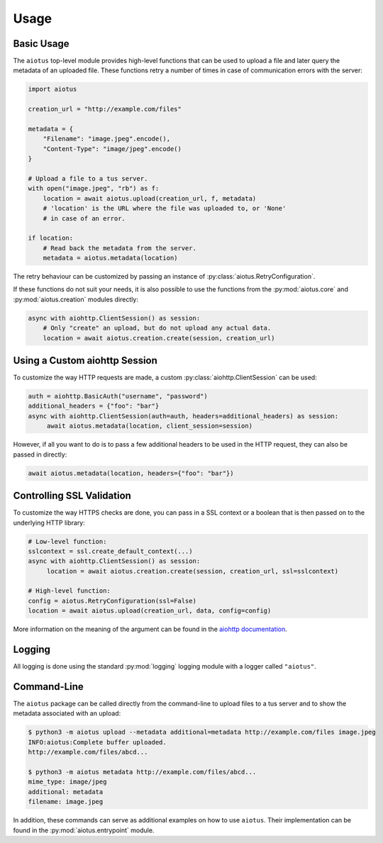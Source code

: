 =====
Usage
=====

Basic Usage
===========

The ``aiotus`` top-level module provides high-level functions that can
be used to upload a file and later query the metadata of an uploaded file.
These functions retry a number of times in case of communication errors
with the server:

.. code-block:: python

   import aiotus

   creation_url = "http://example.com/files"

   metadata = {
       "Filename": "image.jpeg".encode(),
       "Content-Type": "image/jpeg".encode()
   }

   # Upload a file to a tus server.
   with open("image.jpeg", "rb") as f:
       location = await aiotus.upload(creation_url, f, metadata)
       # 'location' is the URL where the file was uploaded to, or 'None'
       # in case of an error.

   if location:
       # Read back the metadata from the server.
       metadata = aiotus.metadata(location)

The retry behaviour can be customized by passing an instance of
:py:class:`aiotus.RetryConfiguration`.

If these functions do not suit your needs,
it is also possible to use the functions from the
:py:mod:`aiotus.core`
and
:py:mod:`aiotus.creation`
modules directly:

.. code-block:: python

    async with aiohttp.ClientSession() as session:
        # Only "create" an upload, but do not upload any actual data.
        location = await aiotus.creation.create(session, creation_url)

Using a Custom aiohttp Session
==============================

To customize the way HTTP requests are made, a custom :py:class:`aiohttp.ClientSession`
can be used:

.. code-block:: python

   auth = aiohttp.BasicAuth("username", "password")
   additional_headers = {"foo": "bar"}
   async with aiohttp.ClientSession(auth=auth, headers=additional_headers) as session:
        await aiotus.metadata(location, client_session=session)

However, if all you want to do is to pass a few additional headers to be used in
the HTTP request, they can also be passed in directly:

.. code-block:: python

   await aiotus.metadata(location, headers={"foo": "bar"})

Controlling SSL Validation
==========================

To customize the way HTTPS checks are done, you can pass in a SSL context
or a boolean that is then passed on to the underlying HTTP library:

.. code-block:: python

   # Low-level function:
   sslcontext = ssl.create_default_context(...)
   async with aiohttp.ClientSession() as session:
        location = await aiotus.creation.create(session, creation_url, ssl=sslcontext)

   # High-level function:
   config = aiotus.RetryConfiguration(ssl=False)
   location = await aiotus.upload(creation_url, data, config=config)

More information on the meaning of the argument can be found in the
`aiohttp documentation <https://docs.aiohttp.org/en/stable/client_advanced.html#ssl-control-for-tcp-sockets>`_.

Logging
=======

All logging is done using the standard :py:mod:`logging` logging module
with a logger called ``"aiotus"``.

Command-Line
============

The ``aiotus`` package can be called directly from the command-line to upload
files to a tus server and to show the metadata associated with an upload:

.. code-block::

   $ python3 -m aiotus upload --metadata additional=metadata http://example.com/files image.jpeg
   INFO:aiotus:Complete buffer uploaded.
   http://example.com/files/abcd...

   $ python3 -m aiotus metadata http://example.com/files/abcd...
   mime_type: image/jpeg
   additional: metadata
   filename: image.jpeg

In addition, these commands can serve as additional examples on how to use ``aiotus``.
Their implementation can be found in the :py:mod:`aiotus.entrypoint` module.
